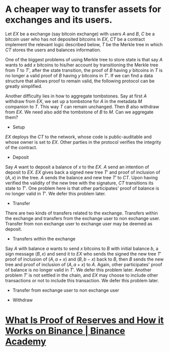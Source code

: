 * A cheaper way to transfer assets for exchanges and its users.
Let \( EX \) be a exchange (say bitcoin exchange) with users \( A \) and \( B \), \( C \) be a bitcoin user who has not deposited bitcoins in \( EX \), \( CT \) be a contract implement the relevant logic described below, \( T \) be the Merkle tree in which \( CT \) stores the users and balances information.
 
One of the biggest problems of using Merkle tree to store state is that say \( A \) wants to add \( x \) bitcoins to his/her account by transitioning the Merkle tree from \( T \) to \( T' \), after the state transition, the proof of \( B \) having \( y \) bitcoins in \( T \) is no longer a valid proof of \( B \) having \( y \) bitcoins in \( T' \). If we can find a data structure that allows proof to remain valid, the following protocol can be greatly simplified.

Another difficulty lies in how to aggregate tombstones. Say at first \( A \) withdraw from \( EX \), we set up a tombstone for \( A \) in the metadata \( M \) companion to \( T \). This way \( T \) can remain unchanged. Then \( B \) also withdraw from \( EX \). We need also add the tombstone of \( B \) to \( M \). Can we aggregate them?

+ Setup
\( EX \) deploys the \( CT \) to the network, whose code is public-auditable and whose owner is set to \( EX \). Other parties in the protocol verifies the integrity of the contract.
+ Deposit
Say \( A \) want to deposit a balance of \( x \) to the \( EX \). \( A \) send an intention of deposit to \( EX \). \( EX \) gives back a signed new tree \( T' \) and proof of inclusion of \( (A, x) \) in the tree. \( A \) sends the balance and new tree \( T' \) to \( CT \). Upon having verified the validity of the new tree with the signature, \( CT \) transitions its state to \( T' \). One problem here is that other participates' proof of balance is no longer valid in \( T' \). We defer this problem later.
+ Transfer
There are two kinds of transfers related to the exchange. Transfers within the exchange and transfers from the exchange user to non exchange user. Transfer from non exchange user to exchange user may be deemed as deposit.
  - Transfers within the exchange
  Say \( A \) with balance \( a \) wants to send \( x \) bitcoins to \( B \) with initial balance \( b \), a sign message \( (B, x) \) and send it to \( EX \) who sends the signed the new tree \( T' \) proof of inclusion of \( (A, a+x) \) and \( (B, b-x) \) back to \( B \), then \( B \) sends the new tree and proof of inclusion of \( (A, a+x) \) to \( A \). Again, other participates' proof of balance is no longer valid in \( T' \). We defer this problem later. Another problem \( T' \) is not settled in the chain, and \( EX \) may choose to include other transactions or not to include this transaction. We defer this problem later.
  - Transfer from exchange user to non exchange user
+ Withdraw
* [[https://academy.binance.com/en/articles/what-is-proof-of-reserves-and-how-it-works-on-binance][What Is Proof of Reserves and How it Works on Binance | Binance Academy]]